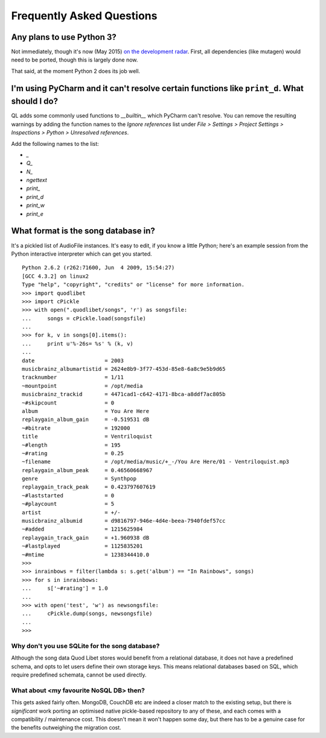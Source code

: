 Frequently Asked Questions
==========================

Any plans to use Python 3?
--------------------------

Not immediately, though it's now (May 2015)
`on the development radar <https://github.com/quodlibet/quodlibet/issues/1580>`_.
First, all dependencies (like mutagen) would need to be ported, though this is
largely done now.

That said, at the moment Python 2 does its job well.


I'm using PyCharm and it can't resolve certain functions like ``print_d``. What should I do?
--------------------------------------------------------------------------------------------

QL adds some commonly used functions to `__builtin__` which PyCharm can't
resolve. You can remove the resulting warnings by adding the function names
to the `Ignore references` list under `File > Settings > Project Settings >
Inspections > Python > Unresolved references`.

Add the following names to the list:

* `_`
* `Q_`
* `N_`
* `ngettext`
* `print_`
* `print_d`
* `print_w`
* `print_e`


What format is the song database in?
------------------------------------

It's a pickled list of AudioFile instances. It's easy to edit, if you know a little Python; here's an example session from the Python interactive interpreter which can get you started.

::

    Python 2.6.2 (r262:71600, Jun  4 2009, 15:54:27) 
    [GCC 4.3.2] on linux2
    Type "help", "copyright", "credits" or "license" for more information.
    >>> import quodlibet
    >>> import cPickle
    >>> with open(".quodlibet/songs", 'r') as songsfile:
    ...     songs = cPickle.load(songsfile)
    ... 
    >>> for k, v in songs[0].items():
    ...     print u'%-26s= %s' % (k, v)
    ... 
    date                      = 2003
    musicbrainz_albumartistid = 2624e8b9-3f77-453d-85e8-6a8c9e5b9d65
    tracknumber               = 1/11
    ~mountpoint               = /opt/media
    musicbrainz_trackid       = 4471cad1-c642-4171-8bca-a8ddf7ac805b
    ~#skipcount               = 0
    album                     = You Are Here
    replaygain_album_gain     = -0.519531 dB
    ~#bitrate                 = 192000
    title                     = Ventriloquist
    ~#length                  = 195
    ~#rating                  = 0.25
    ~filename                 = /opt/media/music/+_-/You Are Here/01 - Ventriloquist.mp3
    replaygain_album_peak     = 0.46560668967
    genre                     = Synthpop
    replaygain_track_peak     = 0.423797607619
    ~#laststarted             = 0
    ~#playcount               = 5
    artist                    = +/-
    musicbrainz_albumid       = d9816797-946e-4d4e-beea-7940fdef57cc
    ~#added                   = 1215625984
    replaygain_track_gain     = +1.960938 dB
    ~#lastplayed              = 1125835201
    ~#mtime                   = 1238344410.0
    >>>
    >>> inrainbows = filter(lambda s: s.get('album') == "In Rainbows", songs)
    >>> for s in inrainbows:
    ...     s['~#rating'] = 1.0
    ... 
    >>> with open('test', 'w') as newsongsfile:
    ...     cPickle.dump(songs, newsongsfile)
    ... 
    >>>


Why don't you use SQLite for the song database?
^^^^^^^^^^^^^^^^^^^^^^^^^^^^^^^^^^^^^^^^^^^^^^^

Although the song data Quod Libet stores would benefit from a relational 
database, it does not have a predefined schema, and opts to let users 
define their own storage keys. This means relational databases based on 
SQL, which require predefined schemata, cannot be used directly.

What about <my favourite NoSQL DB> then?
^^^^^^^^^^^^^^^^^^^^^^^^^^^^^^^^^^^^^^^^

This gets asked fairly often. MongoDB, CouchDB etc are indeed a closer match to
the existing setup, but there is *significant* work porting an optimised native
pickle-based repository to any of these, and each comes with a compatibility
/ maintenance cost. This doesn't mean it won't happen some day, but there has
to be a genuine case for the benefits outweighing the migration cost.
